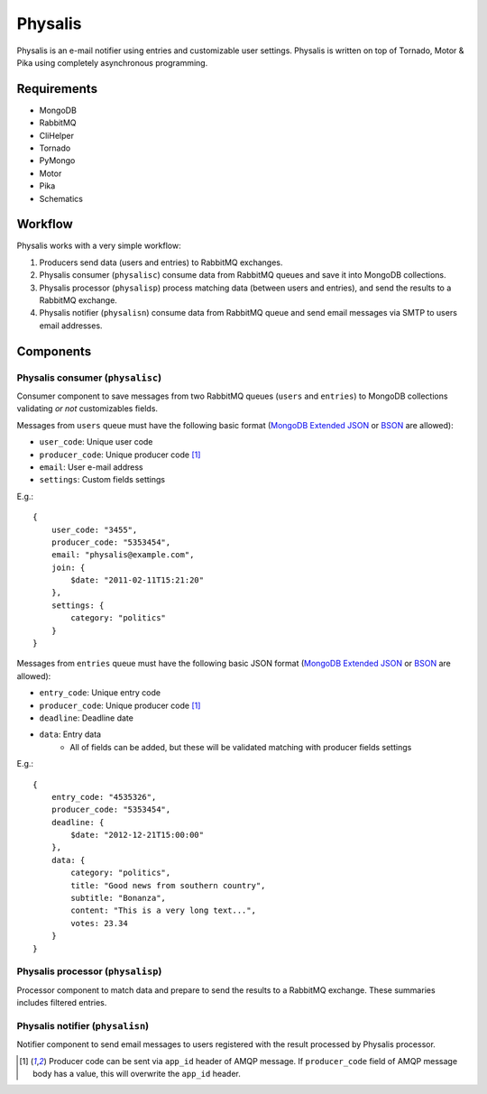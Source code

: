 Physalis
********

Physalis is an e-mail notifier using entries and customizable user settings.
Physalis is written on top of Tornado, Motor & Pika using completely
asynchronous programming.


Requirements
============

* MongoDB
* RabbitMQ
* CliHelper
* Tornado
* PyMongo
* Motor
* Pika
* Schematics


Workflow
========

Physalis works with a very simple workflow:

#. Producers send data (users and entries) to RabbitMQ exchanges.

#. Physalis consumer (``physalisc``) consume data from RabbitMQ queues and save
   it into MongoDB collections.

#. Physalis processor (``physalisp``) process matching data (between users and
   entries), and send the results to a RabbitMQ exchange.

#. Physalis notifier (``physalisn``) consume data from RabbitMQ queue and send
   email messages via SMTP to users email addresses.


Components
==========

Physalis consumer (``physalisc``)
---------------------------------

Consumer component to save messages from two RabbitMQ queues (``users`` and
``entries``) to MongoDB collections validating *or not* customizables fields.

Messages from ``users`` queue must have the following basic format (`MongoDB
Extended JSON`_ or `BSON`_ are allowed):

* ``user_code``: Unique user code
* ``producer_code``: Unique producer code [1]_
* ``email``: User e-mail address
* ``settings``: Custom fields settings

E.g.::

    {
        user_code: "3455",
        producer_code: "5353454",
        email: "physalis@example.com",
        join: {
            $date: "2011-02-11T15:21:20"
        },
        settings: {
            category: "politics"
        }
    }

Messages from ``entries`` queue must have the following basic JSON format
(`MongoDB Extended JSON`_ or `BSON`_ are allowed):

* ``entry_code``: Unique entry code
* ``producer_code``: Unique producer code [1]_
* ``deadline``: Deadline date
* ``data``: Entry data
   * All of fields can be added, but these will be validated matching with
     producer fields settings

E.g.::

    {
        entry_code: "4535326",
        producer_code: "5353454",
        deadline: {
            $date: "2012-12-21T15:00:00"
        },
        data: {
            category: "politics",
            title: "Good news from southern country",
            subtitle: "Bonanza",
            content: "This is a very long text...",
            votes: 23.34
        }
    }

Physalis processor (``physalisp``)
----------------------------------

Processor component to match data and prepare to send the results to a RabbitMQ
exchange. These summaries includes filtered entries.


Physalis notifier (``physalisn``)
---------------------------------

Notifier component to send email messages to users registered with the result
processed by Physalis processor.


.. [1] Producer code can be sent via ``app_id`` header of AMQP message. If
       ``producer_code`` field of AMQP message body has a value, this will
       overwrite the ``app_id`` header.

.. _MongoDB Extended JSON: http://docs.mongodb.org/manual/reference/mongodb-extended-json/
.. _BSON: http://bsonspec.org
